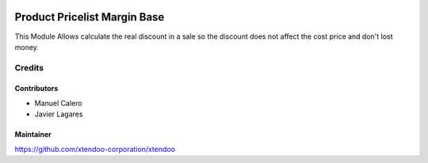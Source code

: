 .. image:: https://img.shields.io/badge/licence-AGPL--3-blue.svg
   :target: http://www.gnu.org/licenses/agpl-3.0-standalone.html
   :alt: License: AGPL-3

==============================
Product Pricelist Margin Base
==============================

This Module Allows calculate the real discount in a sale so the discount does not affect the cost price and don't lost money.


Credits
=======

Contributors
------------

* Manuel Calero
* Javier Lagares

Maintainer
----------

https://github.com/xtendoo-corporation/xtendoo


